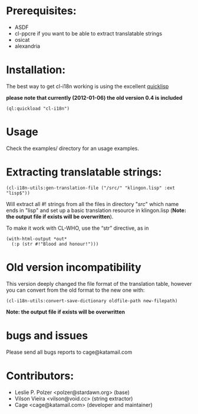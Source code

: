 * Prerequisites:
- ASDF
- cl-ppcre if you want to be able to extract translatable strings
- osicat
- alexandria



* Installation:

The  best  way   to  get  cl-i18n  working  is   using  the  excellent
[[http://www.quicklisp.org/][quicklisp]]

*please note that currently (2012-01-06) the old version 0.4 is included*

#+BEGIN_SRC common-lisp
(ql:quickload "cl-i18n")
#+END_SRC

* Usage
  Check the examples/ directory for an usage examples.

* Extracting translatable strings:

#+BEGIN_SRC common-lisp
(cl-i18n-utils:gen-translation-file ("/src/" "klingon.lisp" :ext "lisp$"))
#+END_SRC

Will extract  all #!  strings from all  the files in  directory "/src/"
which name ends  in "lisp" and set up a  basic translation resource in
klingon.lisp (*Note: the output file if exists will be overwritten*).

To make it work with CL-WHO, use the “str” directive, as in
#+BEGIN_SRC common-lisp
    (with-html-output *out*
      (:p (str #!"Blood and honour!")))
#+END_SRC


* Old version incompatibility

This version deeply changed the  file format of the translation table,
however you can convert from the old format to the new one with:

#+BEGIN_SRC common-lisp
(cl-i18n-utils:convert-save-dictionary oldfile-path new-filepath)
#+END_SRC

*Note: the output file if exists will be overwritten*

* bugs and issues

  Please send all bugs reports to cage@katamail.com

* Contributors:

- Leslie P. Polzer <polzer@stardawn.org> (base)
- Vilson Vieira <vilson@void.cc> (string extractor)
- Cage <cage@katamail.com> (developer and maintainer) 
